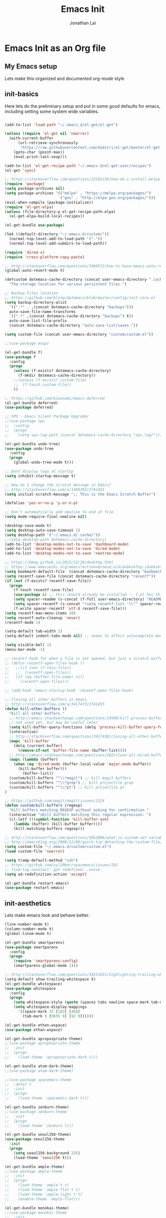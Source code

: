 #+TITLE: Emacs Init
#+AUTHOR: Jonathan Lai

* Emacs Init as an Org file

** My Emacs setup
Lets make this organized and documented org-mode style

** init-basics
Here lets do the preliminary setup and put in some good defaults for emacs, including setting some system wide variables.

#+BEGIN_SRC emacs-lisp

(add-to-list 'load-path "~/.emacs.d/el-get/el-get")

(unless (require 'el-get nil 'noerror)
  (with-current-buffer
      (url-retrieve-synchronously
       "https://raw.githubusercontent.com/dimitri/el-get/master/el-get-install.el")
    (goto-char (point-max))
    (eval-print-last-sexp)))

(add-to-list 'el-get-recipe-path "~/.emacs.d/el-get-user/recipes")
(el-get 'sync)

;; https://stackoverflow.com/questions/23165158/how-do-i-install-melpa-packages-via-el-get
(require 'package)
(setq package-archives nil)
(setq package-archives '(("melpa" . "https://melpa.org/packages/")
                         ("gnu" . "http://elpa.gnu.org/packages/")))
(eval-when-compile (package-initialize))
(require 'el-get-elpa)
(unless (file-directory-p el-get-recipe-path-elpa)
  (el-get-elpa-build-local-recipes))

(el-get-bundle use-package)

(let ((default-directory "~/.emacs.d/custom/"))
  (normal-top-level-add-to-load-path '("."))
  (normal-top-level-add-subdirs-to-load-path))

(require 'dired-x)
(require 'cross-platform-copy-paste)

;; http://stackoverflow.com/questions/1480572/how-to-have-emacs-auto-refresh-all-buffers-when-files-have-changed-on-disk
(global-auto-revert-mode t)

(defcustom dotemacs-cache-directory (concat user-emacs-directory ".cache/")
  "The storage location for various persistent files.")

;; Backup Files location
;; https://github.com/bling/dotemacs/blob/master/config/init-core.el
(setq backup-directory-alist
  `((".*" . ,(concat dotemacs-cache-directory "backups")))
  auto-save-file-name-transforms
  `((".*" ,(concat dotemacs-cache-directory "backups") t))
  auto-save-list-file-prefix
  (concat dotemacs-cache-directory "auto-save-list/saves-"))

(setq custom-file (concat user-emacs-directory "custom/custom.el"))

;;(use-package esup)

(el-get-bundle f)
(use-package f
  :config
  (progn
    (unless (f-exists? dotemacs-cache-directory)
      (f-mkdir dotemacs-cache-directory))
    ;;(unless (f-exists? custom-file)
    ;;  (f-touch custom-file))
    ))

;; https://github.com/kiwanami/emacs-deferred
(el-get-bundle deferred)
(use-package deferred)

;; SPU - Emacs Silent Package Upgrader
;;(use-package spu
;;  :config
;;  (progn
;;    (setq spu-log-path (concat dotemacs-cache-directory "spu_log/"))))

(el-get-bundle undo-tree)
(use-package undo-tree
  :config
  (progn
    (global-undo-tree-mode t)))

;; Dont display logo at startup
(setq inhibit-startup-message t)

;; How do I change the scratch message in Emacs?
;; http://stackoverflow.com/a/1498292/2741455
(setq initial-scratch-message ";; This is the Emacs Scratch Buffer")

(defalias 'yes-or-no-p 'y-or-n-p)

;; Don't automatically add newline to end of file
(setq mode-require-final-newline nil)

(desktop-save-mode t)
(setq desktop-auto-save-timeout 1)
(setq desktop-path '("~/.emacs.d/.cache/"))
;;(setq desktop-path dotemacs-cache-directory)
(add-to-list 'desktop-modes-not-to-save 'dashboard-mode)
(add-to-list 'desktop-modes-not-to-save 'dired-mode)
(add-to-list 'desktop-modes-not-to-save 'neotree-mode)

;; https://bmag.github.io/2015/12/26/desktop.html
;; https://www.emacswiki.org/emacs?action=browse;oldid=DeskTop;id=Desktop
(setq bookmark-default-file  (concat dotemacs-cache-directory "bookmarks"))
(setq recentf-save-file (concat dotemacs-cache-directory "recentf"))
(if (not (f-exists? recentf-save-file))
  (progn
    (f-touch recentf-save-file)
    (use-package s) ;; this should already be installed -- f.el has this as a dependency
    (setq spacer-readme (s-concat (f-full user-emacs-directory) "README.md" )) ;; => /home/path/to/file
    (setq spacer-recentf (s-concat "(setq recentf-list '(\"" spacer-readme "\")) (setq recentf-filter-changer-current 'nil)"))
    (f-write spacer-recentf 'utf-8 recentf-save-file)))
(setq recentf-max-menu-items 10)
(setq recentf-auto-cleanup 'never)
(recentf-mode 1)

(setq-default tab-width 2)
(setq-default indent-tabs-mode nil) ;; seems to affect autocomplete modes

(setq visible-bell 1)
(menu-bar-mode -1)

;; recentf hook for when a file is not opened, but just a scratch buffer, then load recentf
;; (defun recentf-open-files-hook ()
;;   ;;(if (not (f-this-file))
;;   ;;  (recentf-open-files))
;;   (if (eq (buffer-file-name) nil)
;;     (recentf-open-files)))

;; (add-hook 'emacs-startup-hook 'recentf-open-files-hook)

;; Closing all other buffers in Emacs
;; http://stackoverflow.com/a/3417473/2741455
(defun kill-other-buffers ()
  "Kill all other buffers."
  ;; http://emacs.stackexchange.com/questions/14509/kill-process-buffer-without-confirmation
  ;; not used yet, but may be useful later
  (setq kill-buffer-query-functions (delq 'process-kill-buffer-query-function kill-buffer-query-functions))
  (interactive)
  ;; http://stackoverflow.com/questions/3417438/closing-all-other-buffers-in-emacs
  (mapc 'kill-buffer
    (delq (current-buffer)
      (remove-if-not 'buffer-file-name (buffer-list))))
  ;; http://emacs.stackexchange.com/questions/202/close-all-dired-buffers
  (mapc (lambda (buffer)
    (when (eq 'dired-mode (buffer-local-value 'major-mode buffer))
      (kill-buffer buffer)))
        (buffer-list))
  (custom/kill-buffers "^\\*magit") ;; kill magit buffers
  (custom/kill-buffers "^\\*grep") ;; kill projectile grep
  (custom/kill-buffers "^\\*pt") ;; kill projectile pt
)

;; https://github.com/magit/magit/issues/2124
(defun custom/kill-buffers (regexp)
  "Kill buffers matching REGEXP without asking for confirmation."
  (interactive "sKill buffers matching this regular expression: ")
  (cl-letf (((symbol-function 'kill-buffer-ask)
    (lambda (buffer) (kill-buffer buffer))))
    (kill-matching-buffers regexp)))

;; http://stackoverflow.com/questions/5052088/what-is-custom-set-variables-and-faces-in-my-emacs
;; http://emacsblog.org/2008/12/06/quick-tip-detaching-the-custom-file/
(setq custom-file "~/.emacs.d/custom/custom.el")
(load custom-file 'noerror)

(setq tramp-default-method "ssh")
;; https://github.com/syl20bnr/spacemacs/issues/192
;; find-tag-noselect' got redefined...noise
(setq ad-redefinition-action 'accept)

(el-get-bundle restart-emacs)
(use-package restart-emacs)

#+END_SRC

** init-aesthetics
Lets make emacs look and behave better.

#+BEGIN_SRC emacs-lisp
(line-number-mode t)
(column-number-mode t)
(global-linum-mode t)

(el-get-bundle smartparens)
(use-package smartparens
  :config
  (progn
    (require 'smartparens-config)
    (smartparens-global-mode 1)))

;; http://stackoverflow.com/questions/34531831/highlighting-trailing-whitespace-in-emacs-without-changing-character
(setq-default show-trailing-whitespace t)
(el-get-bundle whitespace)
(use-package whitespace
  :config
  (progn
    (setq whitespace-style (quote (spaces tabs newline space-mark tab-mark newline-mark)))
    (setq whitespace-display-mappings
      '((space-mark 32 [183] [46])
        (tab-mark 9 [9655 9] [92 9])))))

(el-get-bundle ethan-wspace)
(use-package ethan-wspace)

(el-get-bundle apropospriate-theme)
;;(use-package apropospriate-theme
;;  :init
;;  (progn
;;    (load-theme 'apropospriate-dark t)))

(el-get-bundle atom-dark-theme)
;;(use-package atom-dark-theme)

;;(use-package spacemacs-theme
;;  :defer t
;;  :init
;;  (progn
;;    (load-theme 'spacemacs-dark t)))

(el-get-bundle zenburn-theme)
;;(use-package zenburn-theme
;;  :init
;;  (progn
;;    (load-theme 'zenburn t)))

(el-get-bundle seoul256-theme)
(use-package seoul256-theme
  :init
  (progn
    (setq seoul256-background 235)
    (load-theme 'seoul256 t)))

(el-get-bundle ample-theme)
;;(use-package ample-theme
;;  :init
;;  (progn
;;    (load-theme 'ample t t)
;;    (load-theme 'ample-flat t t)
;;    (load-theme 'ample-light t t)
;;    (enable-theme 'ample-flat)))

(el-get-bundle monokai-theme)
;;(use-package monokai-theme
;;  :init
;;  (progn
;;    (load-theme 'monokai t)))

#+END_SRC

** init-navigation
Gotta navigate around emacs more efficiently, and this is how.

#+BEGIN_SRC emacs-lisp

(el-get-bundle smex)

(el-get-bundle swiper
  :features ivy)
(use-package ivy
  ;;:ensure smex ;; http://emacs.stackexchange.com/questions/17710/use-package-with-config-to-set-variables
  :config
  (progn
    (setq smex-save-file (concat dotemacs-cache-directory "smex-items")) ;; retain smex for the sort by most recent / frequently used commands
    (ivy-mode 1)
    ;; https://github.com/abo-abo/swiper/issues/164
    (define-key
      ivy-switch-buffer-map
      (kbd "C-k")
      (lambda ()
        (interactive)
        (ivy-set-action 'kill-buffer)
        (ivy-done)))
    (global-set-key (kbd "M-x") 'counsel-M-x) ;; when in Emacs keybindings
    (setq ivy-height 14) ;; number of result lines to display
    ;; (setq ivy-initial-inputs-alist nil) ;; no regexp by default
    (setq ivy-re-builders-alist
      '((t . ivy--regex-fuzzy)))))

;; https://manuel-uberti.github.io/emacs/2016/09/17/validate/
;;(use-package validate)
;;
;; https://github.com/krobertson/emacs.d/blob/master/packages.el
(el-get-bundle projectile)
(use-package projectile
  :config
  (progn
    (projectile-global-mode 1)
    ;;https://github.com/lunaryorn/.emacs.d/blob/master/init.el
    ;;(validate-setq projectile-completion-system 'ivy
    ;;  projectile-find-dir-includes-top-level t)
    (setq projectile-completion-system 'ivy))
  :init
  (progn
    (setq projectile-known-projects-file (concat dotemacs-cache-directory "projectile-bookmarks.eld"))
    (setq projectile-require-project-root nil)))

(el-get-bundle dashboard)
(use-package dashboard
  :config
  (progn
    (dashboard-setup-startup-hook)
    (setq dashboard-items '((recents  . 15)
                            (bookmarks  . 5)
                            (projects . 5)))))

(el-get-bundle ace-jump-mode)
(use-package ace-jump-mode
  :config
  (progn
    (define-key global-map (kbd "C-c SPC") 'ace-jump-mode)))

(require 'saveplace)
    (setq-default save-place t)
    (setq save-place-forget-unreadable-files nil)
    ;; Try to make emacsclient play nice with saveplace
    ;; http://www.emacswiki.org/emacs/EmacsClient#toc35
    (setq server-visit-hook (quote (save-place-find-file-hook)))
    ;; rename this save file....
    (setq save-place-file "~/.emacs.d/.cache/saved-places")

#+END_SRC

** init-coding
Here we're going to make emacs a great coding environment.

#+BEGIN_SRC emacs-lisp
;; enable seeing of git diffs
;; got git-gutter working properly with use-package
;; https://github.com/hlissner/emacs.d/blob/master/init/init-git.el
(el-get-bundle git-gutter)
(use-package git-gutter
  :diminish git-gutter-mode
  :config
  (progn
    (global-git-gutter-mode 1)))

(el-get-bundle git-timemachine)
(use-package git-timemachine)

(el-get-bundle editorconfig)
(use-package editorconfig)

(el-get-bundle web-mode)
(use-package web-mode
  :config
  (progn
    (add-to-list 'auto-mode-alist '("\\.jsx?\\'" . web-mode))
    (add-to-list 'auto-mode-alist '("\\.html?\\'" . web-mode))
    (add-to-list 'auto-mode-alist '("\\.gsp?\\'" . web-mode))))

;; https://github.com/yasuyk/web-beautify
;; js-beautify installed by typing: npm -g install js-beautify
;; beautify js AND html AND css
(when (executable-find "js-beautify")
  (el-get-bundle web-beautify)
  (use-package web-beautify))

(el-get-bundle js2-mode)
(use-package js2-mode
  :config
  (progn
    (add-to-list 'auto-mode-alist '("\\.js?\\'" . js2-mode))))

;;http://stackoverflow.com/questions/28017629/how-do-i-set-indent-to-2-spaces-in-js2-mode
(add-hook 'js2-mode-hook
  (lambda () (setq js2-basic-offset 2)))

;; prettier installed by typing: npm -g install prettier
(when (executable-find "prettier")
  (el-get-bundle prettier-js)
  (use-package prettier-js)
  (setq prettier-target-mode "js2-mode")
  (setq prettier-width-mode nil)
  ;;(setq prettier-args '("--trailing-comma" "--single-quote" "--bracket-spacing"))
  (setq prettier-args '("--single-quote" "--bracket-spacing"))
  (add-hook 'js2-mode-hook
    (lambda () (add-hook 'before-save-hook 'prettier-before-save)))
  (eval-after-load 'js2-mode
    '(define-key js2-mode-map (kbd "C-c j") 'prettier)))

(el-get-bundle emacs-pug-mode)
(use-package pug-mode
  :config
  (progn
    (add-to-list 'auto-mode-alist '("\\.jade?\\'" . pug-mode))
    (add-to-list 'auto-mode-alist '("\\.pug?\\'" . pug-mode))))

;; https://github.com/jcf/emacs.d/blob/master/init-languages.org
(require 'css-mode)
(setq css-indent-offset 2)

(el-get-bundle rainbow-mode)
(use-package rainbow-mode
  :init
  (dolist (hook '(css-mode-hook html-mode-hook))
    (add-hook hook 'rainbow-mode)))

(el-get-bundle groovy-mode)
(use-package groovy-mode
  :config
  (progn
    (autoload 'groovy-mode "groovy-mode" "Major mode for editing Groovy code." t)
    (add-to-list 'auto-mode-alist '("\.groovy$" . groovy-mode))
    (add-to-list 'auto-mode-alist '("\.gradle$" . groovy-mode))
    (add-to-list 'interpreter-mode-alist '("groovy" . groovy-mode))))

(el-get-bundle lua-mode)
(use-package lua-mode
  :config
  (progn
    (add-to-list 'auto-mode-alist '("\\.lua?\\'" . js2-mode))))

(el-get-bundle vimrc-mode)
(use-package vimrc-mode
  :config
  (progn
    (add-to-list 'auto-mode-alist '(".vim\\(rc\\)?$" . vimrc-mode))))

(el-get-bundle drag-stuff)
(use-package drag-stuff
  :config
  (progn
    (drag-stuff-global-mode t)))

;; http://stackoverflow.com/a/15310340/2741455
;; How to set defcustom variable
(el-get-bundle linum-relative)
(use-package linum-relative
  :config
  (progn
    (setq linum-relative-format "%3s ")
    (setq linum-relative-current-symbol "")))

(cond ((executable-find "pt")
        (progn
          (el-get-bundle pt)
          (use-package pt) ;; https://github.com/bling/pt.el
          (defalias 'my-search-util 'projectile-pt)))  ;; seems pretty fast (faster than ag? maybe...dunno), but it's written in Go!
      ((executable-find "ag")
        (progn
          (el-get-bundle ag) ;; https://github.com/Wilfred/ag.el
          (use-package ag) ;; https://github.com/Wilfred/ag.el
          (defalias 'my-search-util 'projectile-ag)))  ;; on the website, it said faster than ack
      ((executable-find "grep")
        (progn
          (defalias 'my-search-util 'projectile-grep))))

#+END_SRC

** init-evil
Lets add the awesome vim/modal editing keybindings. So much more fluid to edit with than emacs own.

#+BEGIN_SRC emacs-lisp
(el-get-bundle goto-chg)
(use-package goto-chg)
;; evil mode setup ;;
(setq evil-want-C-w-in-emacs-state t)
(setq evil-default-cursor t)
(el-get-bundle evil)
(use-package evil
  :config
  (progn
    (evil-mode 1)
    ;; https://stackoverflow.com/questions/14302171/ctrl-u-in-emacs-when-using-evil-key-bindings
    (define-key evil-normal-state-map (kbd "C-u") 'evil-scroll-up)
    (define-key evil-visual-state-map (kbd "C-u") 'evil-scroll-up)
    (define-key evil-normal-state-map ";" 'evil-ex)
    (define-key evil-normal-state-map ":" 'counsel-M-x)

    ;; for use in counsel-M-x / smex
    (defalias 'w 'evil-write)
    (defalias 'wq 'evil-save-and-close)
    (defalias 'wq! 'evil-save-and-close)
    (defalias 'q 'evil-quit)
    (defalias 'q! 'evil-quit)

    ;;(evil-set-initial-state 'magit-status-mode 'emacs)
    ;;(evil-set-initial-state 'magit-log-edit-mode 'emacs)
    (evil-set-initial-state 'dashboard-mode 'emacs)

    (define-key evil-normal-state-map (kbd "C-<down>") 'drag-stuff-down)
    (define-key evil-normal-state-map (kbd "C-<up>") 'drag-stuff-up)

    (define-key evil-motion-state-map "j" 'evil-next-visual-line)
    (define-key evil-motion-state-map "k" 'evil-previous-visual-line)

    ;; https://stackoverflow.com/questions/20882935/how-to-move-between-visual-lines-and-move-past-newline-in-evil-mode
    ;; Make horizontal movement cross lines
    (setq-default evil-cross-lines t)

    (define-key evil-normal-state-map (kbd "C-w ]") 'evil-window-rotate-downwards)
    (define-key evil-normal-state-map (kbd "C-w [") 'evil-window-rotate-upwards)

    (define-key evil-normal-state-map (kbd "C-h")   'evil-window-left)
    (define-key evil-normal-state-map (kbd "C-j")   'evil-window-down)
    (define-key evil-normal-state-map (kbd "C-k")   'evil-window-up)
    (define-key evil-normal-state-map (kbd "C-l")   'evil-window-right)

    (evil-ex-define-cmd "Q"  'evil-quit)
    (evil-ex-define-cmd "Qa" 'evil-quit-all)
    (evil-ex-define-cmd "QA" 'evil-quit-all)

    ;; setup extra keybindings ;;
    ;; Bind DEL and = keys to scrolling up and down
    ;; https://stackoverflow.com/questions/8483182/evil-mode-best-practice
    (define-key evil-normal-state-map (kbd "DEL") (lambda ()
      (interactive)
      (previous-line 10)
      (evil-scroll-line-up 10)))

    (define-key evil-normal-state-map (kbd "=") (lambda ()
      (interactive)
      (next-line 10)
      (evil-scroll-line-down 10)))

    ;;(el-get-bundle key-chord)
    ;;(use-package key-chord
    ;;  :config
    ;;  (progn
    ;;    (key-chord-mode 1)
    ;;    (key-chord-define evil-insert-state-map "kj" 'evil-normal-state)))

    (el-get-bundle evil-escape)
    (use-package evil-escape
      :config
      (progn
        (evil-escape-mode)
        (setq-default evil-escape-key-sequence "kj")))

    (el-get-bundle evil-leader)
    (use-package evil-leader
      :config
      (progn
        (global-evil-leader-mode t)
        (evil-leader/set-leader ",")
        (evil-leader/set-key
          "a" 'ace-jump-mode
          "b" 'ivy-switch-buffer
          "e" 'eval-region
          "f" 'my-search-util
          "j" 'prettier
          "l" 'linum-relative-toggle
          "k"  'kill-other-buffers
          "nf" 'neotree-find
          "nt" 'neotree-toggle
          "p" 'projectile-find-file
          "r" 'counsel-recentf
          "/" 'evilnc-comment-or-uncomment-lines
          "<down>" 'drag-stuff-down
          "<up>" 'drag-stuff-up)))

    (el-get-bundle emacs-neotree)
    (use-package neotree
      :config
      (progn
        (setq-default neo-show-hidden-files t)

        ;; from https://github.com/kaushalmodi/.emacs.d/blob/master/setup-files/setup-neotree.el
        (setq neo-theme 'nerd) ; 'classic, 'nerd, 'ascii, 'arrow
        (setq neo-vc-integration '(face char))
        ;; Patch to fix vc integration
        (defun neo-vc-for-node (node)
          (let* ((backend (vc-backend node))
                 (vc-state (when backend (vc-state node backend))))
            ;; (message "%s %s %s" node backend vc-state)
            (cons (cdr (assoc vc-state neo-vc-state-char-alist))
                  (cl-case vc-state
                    (up-to-date       neo-vc-up-to-date-face)
                    (edited           neo-vc-edited-face)
                    (needs-update     neo-vc-needs-update-face)
                    (needs-merge      neo-vc-needs-merge-face)
                    (unlocked-changes neo-vc-unlocked-changes-face)
                    (added            neo-vc-added-face)
                    (removed          neo-vc-removed-face)
                    (conflict         neo-vc-conflict-face)
                    (missing          neo-vc-missing-face)
                    (ignored          neo-vc-ignored-face)
                    (unregistered     neo-vc-unregistered-face)
                    (user             neo-vc-user-face)
                    (t                neo-vc-default-face)))))
        ;; from https://github.com/kaushalmodi/.emacs.d/blob/master/setup-files/setup-neotree.el

        ;; from https://github.com/andrewmcveigh/emacs.d
        ;; get keybindings to work better in neotree with evil
        (defun neotree-copy-file ()
          (interactive)
          (let* ((current-path (neo-buffer--get-filename-current-line))
                 (msg (format "Copy [%s] to: "
                              (neo-path--file-short-name current-path)))
                 (to-path (read-file-name msg (file-name-directory current-path))))
            (dired-copy-file current-path to-path t))
          (neo-buffer--refresh t))
        (define-minor-mode neotree-evil
          "Use NERDTree bindings on neotree."
          :lighter " NT"
          :keymap (progn
                    (evil-make-overriding-map neotree-mode-map 'normal t)
                    (evil-define-key 'normal neotree-mode-map
                      "C" 'neotree-change-root
                      "U" 'neotree-select-up-node
                      "r" 'neotree-refresh
                      "o" 'neotree-enter
                      (kbd "<return>") 'neotree-enter
                      "i" 'neotree-enter-horizontal-split
                      "s" 'neotree-enter-vertical-split
                      "n" 'evil-search-next
                      "N" 'evil-search-previous
                      "ma" 'neotree-create-node
                      "mc" 'neotree-copy-file
                      "md" 'neotree-delete-node
                      "mm" 'neotree-rename-node
                      "gg" 'evil-goto-first-line)
                    neotree-mode-map))))

    (el-get-bundle evil-nerd-commenter)
    (use-package evil-nerd-commenter
      :commands (evilnc-comment-or-uncomment-lines)
      :config
      (progn
        (evilnc-default-hotkeys)))

    (el-get-bundle evil-matchit)
    (use-package evil-matchit
      :config
      (progn
        (global-evil-matchit-mode 1)))

    (el-get-bundle evil-surround)
    (use-package evil-surround
      :config
      (progn
        (global-evil-surround-mode 1)))

    (el-get-bundle evil-visualstar)
    (use-package evil-visualstar
      :config
      (progn
        (global-evil-visualstar-mode)))

    (el-get-bundle magit)
    (use-package magit
      :config
      (progn
        ;; http://whattheemacsd.com/setup-magit.el-01.html
        ;; http://www.lunaryorn.com/posts/fullscreen-magit-status.html
        (magit-auto-revert-mode 0) ;; magit auto revert mode seemed to take some time on startup
        (defalias 'gst 'magit-status)
        (defalias 'st 'magit-status)
        (el-get-bundle evil-magit)
        ;; http://cachestocaches.com/2016/12/vim-within-emacs-anecdotal-guide/
        ;; https://github.com/gjstein/emacs.d/blob/cb126260d30246dc832d6e456b06676f517b35b0/config/init-40-coding-gen.el#L90-L111
        (use-package evil-magit
          :config
          ;; Default commit editor opening in insert mode
          (add-hook 'with-editor-mode-hook 'evil-insert-state)
          ;; (evil-define-key 'normal with-editor-mode-map
          ;;   (kbd "RET") 'with-editor-finish
          ;;   [escape] 'with-editor-cancel)
          ;; (evil-define-key 'normal git-rebase-mode-map
          ;;   "l" 'git-rebase-show-commit)
	  )
        (defadvice magit-status (around magit-fullscreen activate)
          (window-configuration-to-register :magit-fullscreen)
          ad-do-it
          (delete-other-windows))
        (defun magit-quit-session ()
          "Restores the previous window configuration and kills the magit buffer"
          (interactive)
          (kill-buffer)
          (jump-to-register :magit-fullscreen))))

     ;; (use-package evil-tabs
     ;;   :config
     ;;   (progn
     ;;     (global-evil-tabs-mode t)))

     ;;(use-package evil-quickscope
     ;;  :config
     ;;  (progn
     ;;    (global-evil-quickscope-mode 1)))

    (el-get-bundle evil-numbers)
    (use-package evil-numbers
      :config
      (progn
        (define-key evil-normal-state-map (kbd "C-<right>") 'evil-numbers/inc-at-pt)
        (define-key evil-normal-state-map (kbd "C-<left>") 'evil-numbers/dec-at-pt)))

    (el-get-bundle spaceline)
    (use-package spaceline
      :config
      (progn
        (require 'spaceline-config)
        (spaceline-spacemacs-theme)))

))

#+END_SRC

** init-last-minute-touches
Here are some last minute touches. Run silent package upgrader and elpa-mirror towards the end of this init file, because by then use-package will have installed all packages of interest into the ~/.emacs.d/elpa directory. After all packages are there, then is the proper time to backup them.

#+BEGIN_SRC emacs-lisp

;; https://github.com/kiwanami/emacs-deferred
;; (deferred:$
;;   (deferred:wait (* 30 1000)) ;; 30 sec
;;   (deferred:nextc it
;;     (lambda ()
;;       (spu-package-upgrade)
;;       (message "[SPU] Emacs Silent Package Upgrader completed." )))
;;   (deferred:wait (* 120 1000)) ;; 120 sec
;;   (deferred:nextc it
;;     (lambda ()
;;       (elpamr-create-mirror-for-installed)
;;       (message "Elpa packages backed up to ~/.emacs.d/.backup-elpa/" ))))
#+END_SRC
